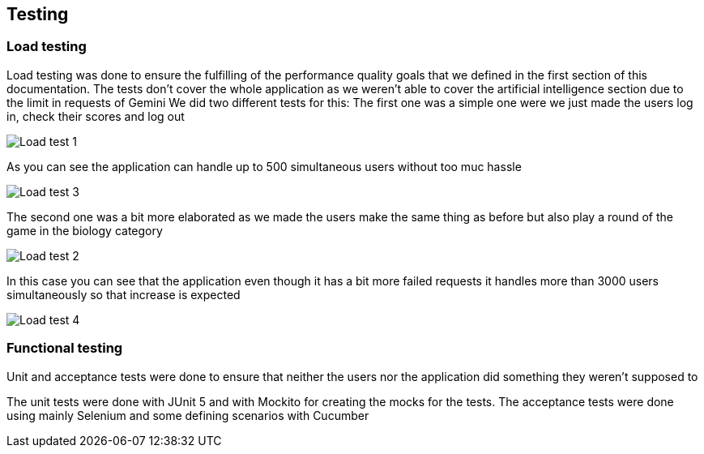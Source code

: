 ifndef::imagesdir[:imagesdir: ../images]

[[section-testing]]
== Testing
=== Load testing
Load testing was done to ensure the fulfilling of the performance quality goals that we defined in the first section of this documentation. The tests don't cover the whole application as we weren't able to cover the artificial intelligence section due to the limit in requests of Gemini
We did two different tests for this:
The first one was a simple one were we just made the users log in, check their scores and log out

image::12-load-testing-1.png["Load test 1"]

As you can see the application can handle up to 500 simultaneous users without too muc hassle

image::12-load-testing-3.png["Load test 3"]

The second one was a bit more elaborated as we made the users make the same thing as before but also play a round of the game in the biology category

image::12-load-testing-2.png["Load test 2"]

In this case you can see that the application even though it has a bit more failed requests it handles more than 3000 users simultaneously so that increase is expected

image::12-load-testing-4.png["Load test 4"]
=== Functional testing
Unit and acceptance tests were done to ensure that neither the users nor the application did something they weren't supposed to

The unit tests were done with JUnit 5 and with Mockito for creating the mocks for the tests. The acceptance tests were done using mainly Selenium and some defining scenarios with Cucumber
